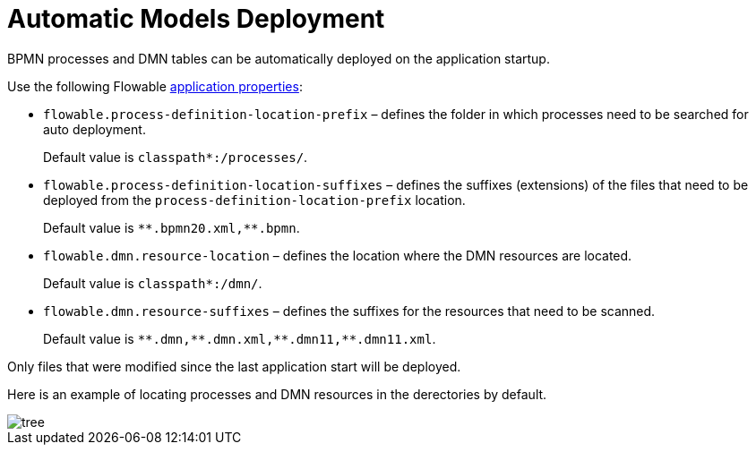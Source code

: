 =  Automatic Models Deployment

BPMN processes and DMN tables can be automatically deployed on the application startup.

Use the following Flowable https://flowable.com/open-source/docs/bpmn/ch05a-Spring-Boot/#flowable-application-properties[application properties^]:

* `flowable.process-definition-location-prefix` – defines the folder in which processes need to be searched for auto deployment. 
+
Default value is `classpath*:/processes/`.
+
* `flowable.process-definition-location-suffixes` – defines the suffixes (extensions) of the files that need to be deployed from the `process-definition-location-prefix` location.
+
Default value is `pass:[*]pass:[*].bpmn20.xml,**.bpmn`.
+
* `flowable.dmn.resource-location` – defines the location where the DMN resources are located.
+
Default value is `classpath*:/dmn/`.
+
* `flowable.dmn.resource-suffixes` – defines the suffixes for the resources that need to be scanned.
+
Default value is `pass:[*]pass:[*].dmn,pass:[*]pass:[*].dmn.xml,pass:[*]pass:[*].dmn11,**.dmn11.xml`.

Only files that were modified since the last application start will be deployed.

Here is an example of locating processes and DMN resources in the derectories by default.

image::auto-deploy/tree.png[align="center"]
